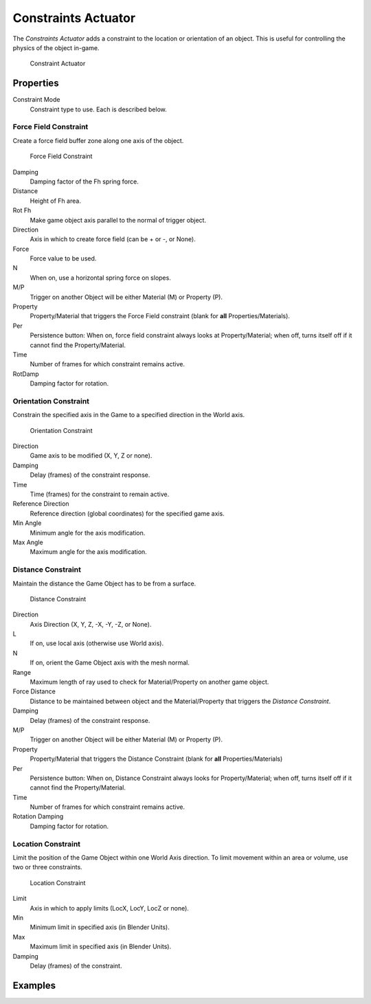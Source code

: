 .. _bpy.types.ConstraintActuator:

==============================
Constraints Actuator
==============================

.. seealso::
   See the Python reference of this logic brick in :class:`SCA_ConstraintActuator`.

The *Constraints Actuator* adds a constraint to the location or orientation of an object. This is useful for controlling the physics of the object in-game.

.. figure:: /images/logic_bricks/actuators/logic-actuators-types-constraint-constraint.png

   Constraint Actuator

Properties
++++++++++++++++++++++++++++++

Constraint Mode
   Constraint type to use. Each is described below.

Force Field Constraint
------------------------------

Create a force field buffer zone along one axis of the object.

.. figure:: /images/logic_bricks/actuators/logic-actuators-types-constraint-forcefield.png

   Force Field Constraint

Damping
   Damping factor of the Fh spring force.
Distance
   Height of Fh area.
Rot Fh
   Make game object axis parallel to the normal of trigger object.
Direction
   Axis in which to create force field (can be \+ or \-, or None).
Force
   Force value to be used.
N
   When on, use a horizontal spring force on slopes.
M/P
   Trigger on another Object will be either Material (M) or Property (P).
Property
   Property/Material that triggers the Force Field constraint (blank for **all** Properties/Materials).
Per
   Persistence button: When on, force field constraint always looks at Property/Material; when off, turns itself off if it cannot find the Property/Material.
Time
   Number of frames for which constraint remains active.
RotDamp
   Damping factor for rotation.

Orientation Constraint
------------------------------

Constrain the specified axis in the Game to a specified direction in the World axis.

.. figure:: /images/logic_bricks/actuators/logic-actuators-types-constraint-orientation.png

   Orientation Constraint

Direction
   Game axis to be modified (X, Y, Z or none).
Damping
   Delay (frames) of the constraint response.
Time
   Time (frames) for the constraint to remain active.
Reference Direction
   Reference direction (global coordinates) for the specified game axis.
Min Angle
   Minimum angle for the axis modification.
Max Angle
   Maximum angle for the axis modification.

Distance Constraint
------------------------------

Maintain the distance the Game Object has to be from a surface.

.. figure:: /images/logic_bricks/actuators/logic-actuators-types-constraint-distance.png

   Distance Constraint

Direction
   Axis Direction (X, Y, Z, -X, -Y, -Z, or None).
L
   If on, use local axis (otherwise use World axis).
N
   If on, orient the Game Object axis with the mesh normal.
Range
   Maximum length of ray used to check for Material/Property on another game object.
Force Distance
   Distance to be maintained between object and the Material/Property that triggers the *Distance Constraint*.
Damping
   Delay (frames) of the constraint response.
M/P
   Trigger on another Object will be either Material (M) or Property (P).
Property
   Property/Material that triggers the Distance Constraint (blank for **all** Properties/Materials)
Per
   Persistence button: When on, Distance Constraint always looks for Property/Material; when off, turns itself off if it cannot find the Property/Material.
Time
   Number of frames for which constraint remains active.
Rotation Damping
   Damping factor for rotation.

Location Constraint
------------------------------

Limit the position of the Game Object within one World Axis direction. To limit movement within an area or volume, use two or three constraints.

.. figure:: /images/logic_bricks/actuators/logic-actuators-types-constraint-location.png

   Location Constraint

Limit
   Axis in which to apply limits (LocX, LocY, LocZ or none).
Min
   Minimum limit in specified axis (in Blender Units).
Max
   Maximum limit in specified axis (in Blender Units).
Damping
   Delay (frames) of the constraint.

Examples
++++++++++++++++++++++++++++++
